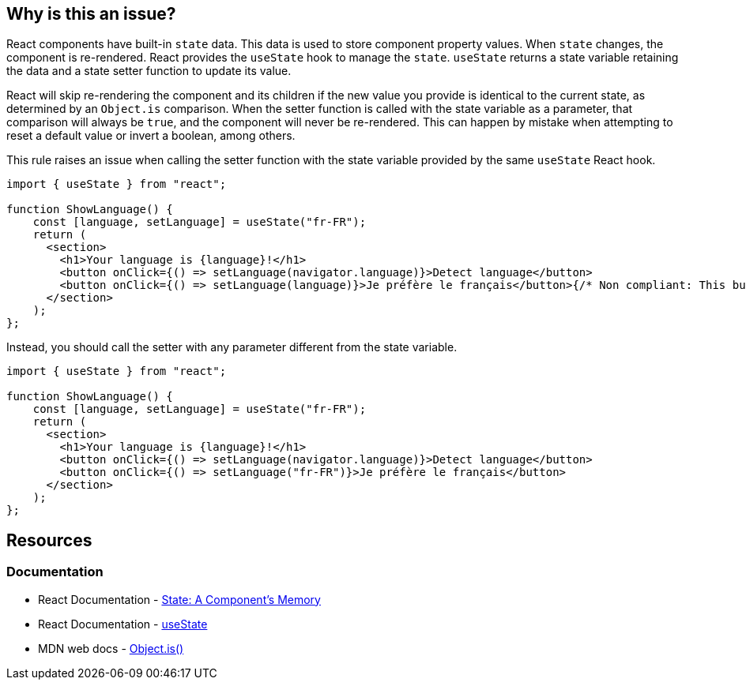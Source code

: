 == Why is this an issue?

React components have built-in `state` data. This data is used to store component property values. When `state` changes, the component is re-rendered. React provides the `useState` hook to manage the `state`. `useState` returns a state variable retaining the data and a state setter function to update its value.

React will skip re-rendering the component and its children if the new value you provide is identical to the current state, as determined by an `Object.is` comparison. When the setter function is called with the state variable as a parameter, that comparison will always be `true`, and the component will never be re-rendered. This can happen by mistake when attempting to reset a default value or invert a boolean, among others.

This rule raises an issue when calling the setter function with the state variable provided by the same `useState` React hook.

[source,javascript,diff-id=1,diff-type=noncompliant]
----
import { useState } from "react";

function ShowLanguage() {
    const [language, setLanguage] = useState("fr-FR");
    return (
      <section>
        <h1>Your language is {language}!</h1>
        <button onClick={() => setLanguage(navigator.language)}>Detect language</button>
        <button onClick={() => setLanguage(language)}>Je préfère le français</button>{/* Non compliant: This button does nothing */}
      </section>
    );
};
----

Instead, you should call the setter with any parameter different from the state variable.

[source,javascript,diff-id=1,diff-type=compliant]
----
import { useState } from "react";

function ShowLanguage() {
    const [language, setLanguage] = useState("fr-FR");
    return (
      <section>
        <h1>Your language is {language}!</h1>
        <button onClick={() => setLanguage(navigator.language)}>Detect language</button>
        <button onClick={() => setLanguage("fr-FR")}>Je préfère le français</button>
      </section>
    );
};
----

== Resources

=== Documentation

* React Documentation - https://react.dev/learn/state-a-components-memory[State: A Component's Memory]
* React Documentation - https://react.dev/reference/react/useState[useState]
* MDN web docs - https://developer.mozilla.org/en-US/docs/Web/JavaScript/Reference/Global_Objects/Object/is[Object.is()]
